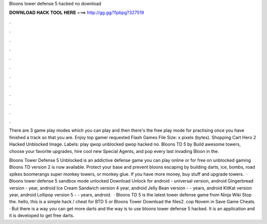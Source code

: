 Bloons tower defense 5 hacked no download



𝐃𝐎𝐖𝐍𝐋𝐎𝐀𝐃 𝐇𝐀𝐂𝐊 𝐓𝐎𝐎𝐋 𝐇𝐄𝐑𝐄 ===> http://gg.gg/11pbpg?327519



.



.



.



.



.



.



.



.



.



.



.



.

There are 3 game play modes which you can play and then there's the free play mode for practising once you have finished a track so that you are. Enjoy top gamer requested Flash Games File Size: x pixels (bytes). Shopping Cart Hero 2 Hacked Unblocked Image. Labels: play qwop unblocked qwop hacked no. Bloons TD 5 by  Build awesome towers, choose your favorite upgrades, hire cool new Special Agents, and pop every last invading Bloon in the.

Bloons Tower Defense 5 Unblocked is an addictive defense game you can play online or for free on unblocked gaming Bloons TD version 2 is now available. Protect your base and prevent bloons escaping by building darts, ice, bombs, road spikes boomerangs super monkey towers, or monkey glue. If you have more money, buy stuff and upgrade towers.  · Bloons tower defense 5 sandbox mode unlocked Download Unlock for android - universal version, android Gingerbread version - year, android Ice Cream Sandwich version 4 year, android Jelly Bean version - - years, android KitKat version year, android Lollipop version 5 - - years, android.  · Bloons TD 5 is the latest tower defense game from Ninja Wiki Stop the. hello, this is a simple hack / cheat for BTD 5 or Bloons Tower Download the files2. cop Novem in Save Game Cheats. · But there is a way you can get more darts and the way is to use bloons tower defense 5 hacked. It is an application and it is developed to get free darts.
